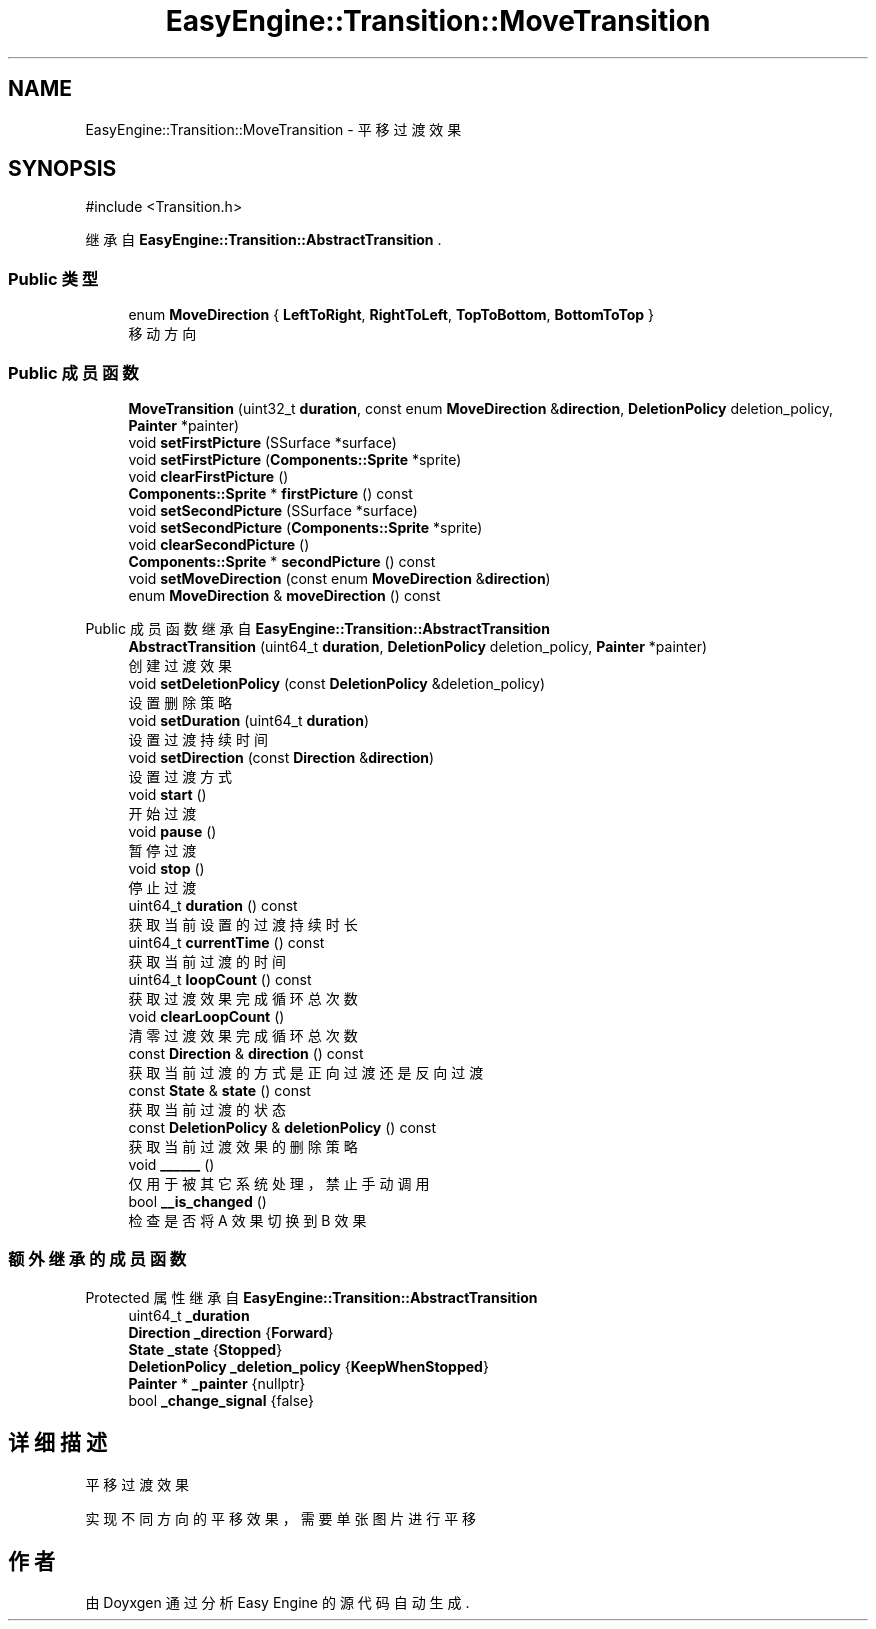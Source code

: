 .TH "EasyEngine::Transition::MoveTransition" 3 "Version 1.1.0-alpha" "Easy Engine" \" -*- nroff -*-
.ad l
.nh
.SH NAME
EasyEngine::Transition::MoveTransition \- 平移过渡效果  

.SH SYNOPSIS
.br
.PP
.PP
\fR#include <Transition\&.h>\fP
.PP
继承自 \fBEasyEngine::Transition::AbstractTransition\fP \&.
.SS "Public 类型"

.in +1c
.ti -1c
.RI "enum \fBMoveDirection\fP { \fBLeftToRight\fP, \fBRightToLeft\fP, \fBTopToBottom\fP, \fBBottomToTop\fP }"
.br
.RI "移动方向 "
.in -1c
.SS "Public 成员函数"

.in +1c
.ti -1c
.RI "\fBMoveTransition\fP (uint32_t \fBduration\fP, const enum \fBMoveDirection\fP &\fBdirection\fP, \fBDeletionPolicy\fP deletion_policy, \fBPainter\fP *painter)"
.br
.ti -1c
.RI "void \fBsetFirstPicture\fP (SSurface *surface)"
.br
.ti -1c
.RI "void \fBsetFirstPicture\fP (\fBComponents::Sprite\fP *sprite)"
.br
.ti -1c
.RI "void \fBclearFirstPicture\fP ()"
.br
.ti -1c
.RI "\fBComponents::Sprite\fP * \fBfirstPicture\fP () const"
.br
.ti -1c
.RI "void \fBsetSecondPicture\fP (SSurface *surface)"
.br
.ti -1c
.RI "void \fBsetSecondPicture\fP (\fBComponents::Sprite\fP *sprite)"
.br
.ti -1c
.RI "void \fBclearSecondPicture\fP ()"
.br
.ti -1c
.RI "\fBComponents::Sprite\fP * \fBsecondPicture\fP () const"
.br
.ti -1c
.RI "void \fBsetMoveDirection\fP (const enum \fBMoveDirection\fP &\fBdirection\fP)"
.br
.ti -1c
.RI "enum \fBMoveDirection\fP & \fBmoveDirection\fP () const"
.br
.in -1c

Public 成员函数 继承自 \fBEasyEngine::Transition::AbstractTransition\fP
.in +1c
.ti -1c
.RI "\fBAbstractTransition\fP (uint64_t \fBduration\fP, \fBDeletionPolicy\fP deletion_policy, \fBPainter\fP *painter)"
.br
.RI "创建过渡效果 "
.ti -1c
.RI "void \fBsetDeletionPolicy\fP (const \fBDeletionPolicy\fP &deletion_policy)"
.br
.RI "设置删除策略 "
.ti -1c
.RI "void \fBsetDuration\fP (uint64_t \fBduration\fP)"
.br
.RI "设置过渡持续时间 "
.ti -1c
.RI "void \fBsetDirection\fP (const \fBDirection\fP &\fBdirection\fP)"
.br
.RI "设置过渡方式 "
.ti -1c
.RI "void \fBstart\fP ()"
.br
.RI "开始过渡 "
.ti -1c
.RI "void \fBpause\fP ()"
.br
.RI "暂停过渡 "
.ti -1c
.RI "void \fBstop\fP ()"
.br
.RI "停止过渡 "
.ti -1c
.RI "uint64_t \fBduration\fP () const"
.br
.RI "获取当前设置的过渡持续时长 "
.ti -1c
.RI "uint64_t \fBcurrentTime\fP () const"
.br
.RI "获取当前过渡的时间 "
.ti -1c
.RI "uint64_t \fBloopCount\fP () const"
.br
.RI "获取过渡效果完成循环总次数 "
.ti -1c
.RI "void \fBclearLoopCount\fP ()"
.br
.RI "清零过渡效果完成循环总次数 "
.ti -1c
.RI "const \fBDirection\fP & \fBdirection\fP () const"
.br
.RI "获取当前过渡的方式是正向过渡还是反向过渡 "
.ti -1c
.RI "const \fBState\fP & \fBstate\fP () const"
.br
.RI "获取当前过渡的状态 "
.ti -1c
.RI "const \fBDeletionPolicy\fP & \fBdeletionPolicy\fP () const"
.br
.RI "获取当前过渡效果的删除策略 "
.ti -1c
.RI "void \fB______\fP ()"
.br
.RI "仅用于被其它系统处理，禁止手动调用 "
.ti -1c
.RI "bool \fB__is_changed\fP ()"
.br
.RI "检查是否将 A 效果切换到 B 效果 "
.in -1c
.SS "额外继承的成员函数"


Protected 属性 继承自 \fBEasyEngine::Transition::AbstractTransition\fP
.in +1c
.ti -1c
.RI "uint64_t \fB_duration\fP"
.br
.ti -1c
.RI "\fBDirection\fP \fB_direction\fP {\fBForward\fP}"
.br
.ti -1c
.RI "\fBState\fP \fB_state\fP {\fBStopped\fP}"
.br
.ti -1c
.RI "\fBDeletionPolicy\fP \fB_deletion_policy\fP {\fBKeepWhenStopped\fP}"
.br
.ti -1c
.RI "\fBPainter\fP * \fB_painter\fP {nullptr}"
.br
.ti -1c
.RI "bool \fB_change_signal\fP {false}"
.br
.in -1c
.SH "详细描述"
.PP 
平移过渡效果 

实现不同方向的平移效果，需要单张图片进行平移 

.SH "作者"
.PP 
由 Doyxgen 通过分析 Easy Engine 的 源代码自动生成\&.
